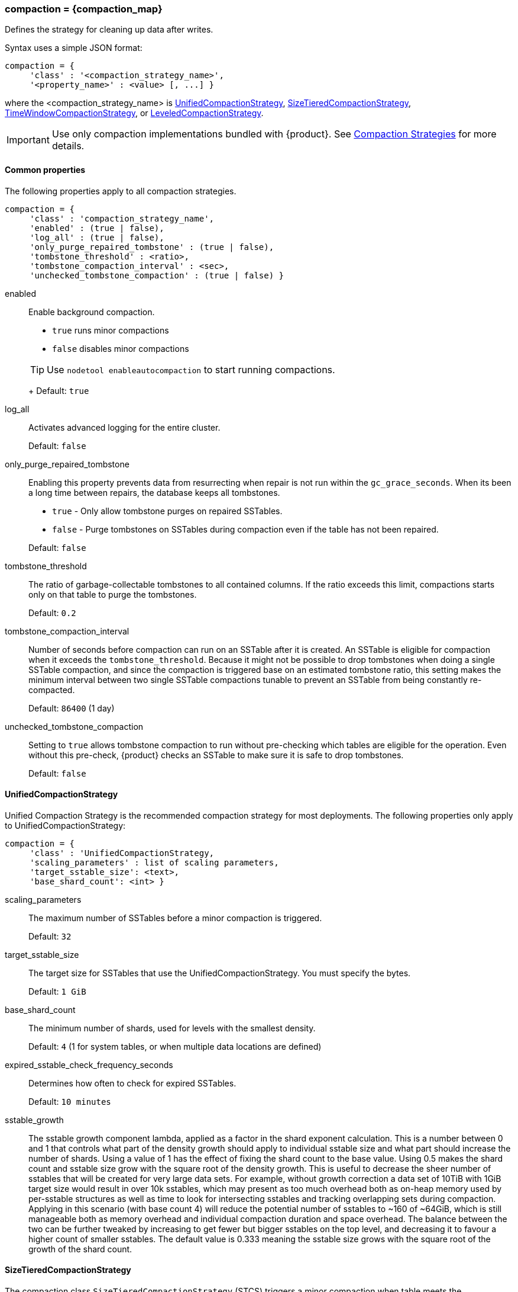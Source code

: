 === compaction = \{compaction_map}
:description: Construct a map of the compaction option and its subproperties.

Defines the strategy for cleaning up data after writes.

Syntax uses a simple JSON format:

[source,language-cql]
----
compaction = {
     'class' : '<compaction_strategy_name>',
     '<property_name>' : <value> [, ...] }
----

where the <compaction_strategy_name> is xref:UCS[UnifiedCompactionStrategy], xref:STCS[SizeTieredCompactionStrategy], xref:TWCS[TimeWindowCompactionStrategy], or xref:LCS[LeveledCompactionStrategy].

[IMPORTANT]
====
Use only compaction implementations bundled with {product}.
See xref:cassandra:managing/operating/compaction/index.adoc[Compaction Strategies] for more details.
====

==== Common properties

The following properties apply to all compaction strategies.

[source,language-cql]
----
compaction = {
     'class' : 'compaction_strategy_name',
     'enabled' : (true | false),
     'log_all' : (true | false),
     'only_purge_repaired_tombstone' : (true | false),
     'tombstone_threshold' : <ratio>,
     'tombstone_compaction_interval' : <sec>,
     'unchecked_tombstone_compaction' : (true | false) }
----

enabled::
Enable background compaction.

* `true` runs minor compactions
* `false` disables minor compactions

+
[TIP]
==== 
Use `nodetool enableautocompaction` to start running compactions.
====
+
Default: `true`

log_all::
Activates advanced logging for the entire cluster.
+
Default: `false`

only_purge_repaired_tombstone::
Enabling this property prevents data from resurrecting when repair is not run within the `gc_grace_seconds`.
When its been a long time between repairs, the database keeps all tombstones.
+

* `true` - Only allow tombstone purges on repaired SSTables.
* `false` - Purge tombstones on SSTables during compaction even if the table has not been repaired.

+
Default: `false`

tombstone_threshold::
The ratio of garbage-collectable tombstones to all contained columns.
If the ratio exceeds this limit, compactions starts only on that table to purge the tombstones.
+
Default: `0.2`

tombstone_compaction_interval::
Number of seconds before compaction can run on an SSTable after it is created.
An SSTable is eligible for compaction when it exceeds the `tombstone_threshold`.
Because it might not be possible to drop tombstones when doing a single SSTable compaction, and since the compaction is triggered base on an estimated tombstone ratio, this setting makes the minimum interval between two single SSTable compactions tunable to prevent an SSTable from being constantly re-compacted.
+
Default: `86400` (1 day)

unchecked_tombstone_compaction::
Setting to `true` allows tombstone compaction to run without pre-checking which tables are eligible for the operation.
Even without this pre-check, {product} checks an SSTable to make sure it is safe to drop tombstones.
+
Default: `false`

[[UCS]]
==== UnifiedCompactionStrategy

Unified Compaction Strategy is the recommended compaction strategy for most deployments.
The following properties only apply to UnifiedCompactionStrategy:

[source,language-cql]
----
compaction = {
     'class' : 'UnifiedCompactionStrategy,
     'scaling_parameters' : list of scaling parameters,
     'target_sstable_size': <text>,
     'base_shard_count': <int> }
----

scaling_parameters::
The maximum number of SSTables before a minor compaction is triggered.
+
Default: `32`

target_sstable_size::
The target size for SSTables that use the UnifiedCompactionStrategy.
You must specify the bytes.
+
Default: `1 GiB`

base_shard_count::
The minimum number of shards, used for levels with the smallest density. 
+
Default: `4` (1 for system tables, or when multiple data locations are defined)

expired_sstable_check_frequency_seconds::
Determines how often to check for expired SSTables.
+
Default: `10 minutes`

sstable_growth::
// LLP: need to put in greek symbol for lambda
The sstable growth component lambda, applied as a factor in the shard exponent calculation. 
This is a number between 0 and 1 that controls what part of the density growth should apply to individual sstable size and what part should increase the number of shards. 
Using a value of 1 has the effect of fixing the shard count to the base value. 
Using 0.5 makes the shard count and sstable size grow with the square root of the density growth. 
This is useful to decrease the sheer number of sstables that will be created for very large data sets. 
For example, without growth correction a data set of 10TiB with 1GiB target size would result in over 10k sstables, which may present as too much overhead both as on-heap memory used by per-sstable structures as well as time to look for intersecting sstables and tracking overlapping sets during compaction. 
Applying in this scenario (with base count 4) will reduce the potential number of sstables to ~160 of ~64GiB, which is still manageable both as memory overhead and individual compaction duration and space overhead. 
The balance between the two can be further tweaked by increasing to get fewer but bigger sstables on the top level, and decreasing it to favour a higher count of smaller sstables. 
The default value is 0.333 meaning the sstable size grows with the square root of the growth of the shard count.

[[STCS]]
==== SizeTieredCompactionStrategy

The compaction class `SizeTieredCompactionStrategy` (STCS) triggers a minor compaction when table meets the `min_threshold`.
Minor compactions do not involve all the tables in a keyspace.
See xref:cassandra:managing/operating/compaction/stcs.adoc[SizeTieredCompactionStrategy (STCS)].

[NOTE]
====
STCS is the default compaction strategy.
====

The following properties only apply to SizeTieredCompactionStrategy:

[source,language-cql]
----
compaction = {
     'class' : 'SizeTieredCompactionStrategy',
     'bucket_high' : <factor>,
     'bucket_low' : <factor>,
     'min_sstable_size' : <int>,
     'min_threshold' : <int>,
     'max_threshold' : <int> }
----

min_threshold:: 
The minimum number of SSTables to trigger a minor compaction.
+
*Restriction:* Not used in `LeveledCompactionStrategy`.
+
Default: `4`

max_threshold::
The maximum number of SSTables before a minor compaction is triggered.
+
*Restriction:* Not used in `LeveledCompactionStrategy`.
+
Default: `32`

bucket_high::
Size-tiered compaction merges sets of SSTables that are approximately the same size.
The database compares each SSTable size to the average of all SSTable sizes for this table on the node.
It merges SSTables whose size in KB are within [average-size * bucket_low] and [average-size * bucket_high].
+
Default: `1.5`

bucket_low::
Size-tiered compaction merges sets of SSTables that are approximately the same size.
The database compares each SSTable size to the average of all SSTable sizes for this table on the node.
It merges SSTables whose size in KB are within [average-size * bucket_low] and [average-size * bucket_high].
+
Default: `0.5`

min_sstable_size::
STCS groups SSTables into buckets.
The bucketing process groups SSTables that differ in size by less than 50%.
This bucketing process is too fine-grained for small SSTables.
If your SSTables are small, use this option to define a size threshold in MB below which all SSTables belong to one unique bucket.
+
Default: `50` (MB)

[NOTE]
==== 
The `cold_reads_to_omit` property for xref:cassandra:managing/operating/compaction/stcs.adoc[SizeTieredCompactionStrategy (STCS)] is no longer supported.
====

[[LCS]]
==== LeveledCompactionStrategy

The compaction class `LeveledCompactionStrategy` (LCS) creates SSTables of a fixed, relatively small size (160 MB by default) that are grouped into levels.
Within each level, SSTables are guaranteed to be non-overlapping.
Each level (L0, L1, L2 and so on) is 10 times as large as the previous.
Disk I/O is more uniform and predictable on higher than on lower levels as SSTables are continuously being compacted into progressively larger levels.
At each level, row keys are merged into non-overlapping SSTables in the next level.
See xref:cassandra:managing/operating/compaction/lcs.adoc[LeveledCompactionStrategy (LCS)].

[NOTE]
==== 
For more guidance, see https://www.datastax.com/dev/blog/when-to-use-leveled-compaction[When to Use Leveled Compaction] and https://www.datastax.com/dev/blog/leveled-compaction-in-apache-cassandra[Leveled Compaction] blog.
====

The following properties only apply to LeveledCompactionStrategy:

[source,language-cql]
----
compaction = {
     'class' : 'LeveledCompactionStrategy,
     'sstable_size_in_mb' : <int> }
----

sstable_size_in_mb::
The target size for SSTables that use the LeveledCompactionStrategy.
Although SSTable sizes should be less or equal to sstable_size_in_mb, it is possible that compaction could produce a larger SSTable during compaction.
This occurs when data for a given partition key is exceptionally large.
The {product} database does not split the data into two SSTables.
+
Default: `160`
+
[CAUTION]
==== 
The default value, 160 MB, may be inefficient and negatively impact database indexing and the queries that rely on indexes.
For example, consider the benefit of using higher values for sstable_size_in_mb in tables that use (SAI) indexes.
For related information, see xref:developing:indexing/sai/configuring.adoc#saiConfigure__saiCompactionStrategies[Compaction strategies].
====

fanout_size::
The target size of levels increases by this `fanout_size` multiplier.
You can reduce the space amplification by tuning this option.
Default: 10

[[TWCS]]
==== TimeWindowCompactionStrategy

The compaction class `TimeWindowCompactionStrategy` (TWCS) compacts SSTables using a series of _time windows_ or _buckets_.
TWCS creates a new time window within each successive time period.
During the active time window, TWCS compacts all SSTables flushed from memory into larger SSTables using STCS.
At the end of the time period, all of these SSTables are compacted into a single SSTable.
Then the next time window starts and the process repeats.
See xref:cassandra:managing/operating/compaction/twcs.adoc[TimeWindowCompactionStrategy (TWCS)].

[NOTE]
==== 
All of the properties for STCS are also valid for TWCS.
====

The following properties apply only to TimeWindowCompactionStrategy:

[source,language-cql]
----
compaction = {
     'class' : 'TimeWindowCompactionStrategy,
     'compaction_window_unit' : <days>,
     'compaction_window_size' : <int> }
----

compaction_window_unit::
Time unit used to define the bucket size.
The value is based on the Java `TimeUnit`.
For the list of valid values, see the Java API `TimeUnit` page located at https://docs.oracle.com/javase/8/docs/api/java/util/concurrent/TimeUnit.html.
+
Default: `days`

compaction_window_size::
Units per bucket.
+
Default: `1`

==== DateTieredCompactionStrategy (deprecated)

[IMPORTANT]
====
Use xref:TWCS[TimeWindowCompactionStrategy] instead.
====

Stores data written within a certain period of time in the same SSTable.

base_time_seconds::
The size of the first time window.
+
Default: `3600`

max_sstable_age_days (deprecated)::
{product} does not compact SSTables if its most recent data is older than this property.
Fractional days can be set.
+
Default: `1000`

max_window_size_seconds::
The maximum window size in seconds.
+
Default: `86400`

timestamp_resolution::
Units, <MICROSECONDS> or <MILLISECONDS>, to match the timestamp of inserted data.
+
Default: `MICROSECONDS`
